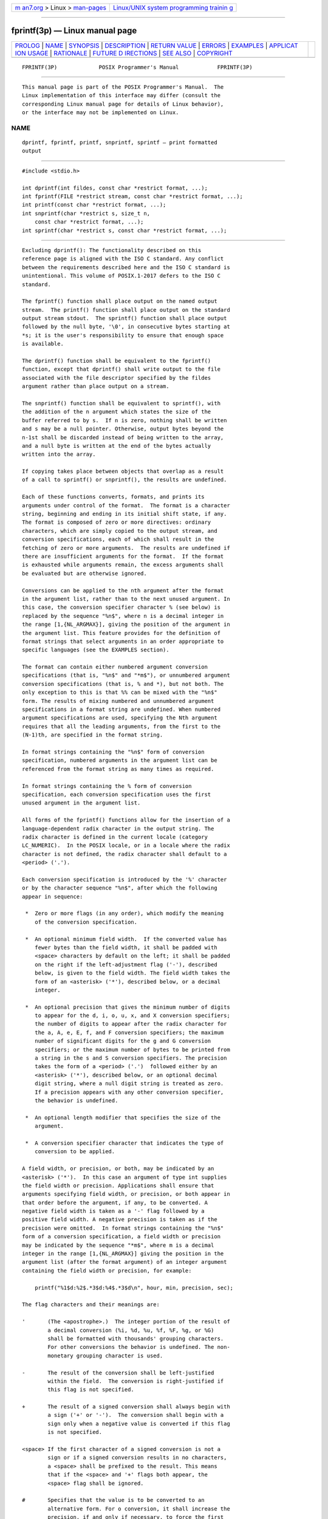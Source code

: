 .. container:: page-top

.. container:: nav-bar

   +----------------------------------+----------------------------------+
   | `m                               | `Linux/UNIX system programming   |
   | an7.org <../../../index.html>`__ | trainin                          |
   | > Linux >                        | g <http://man7.org/training/>`__ |
   | `man-pages <../index.html>`__    |                                  |
   +----------------------------------+----------------------------------+

--------------

fprintf(3p) — Linux manual page
===============================

+-----------------------------------+-----------------------------------+
| `PROLOG <#PROLOG>`__ \|           |                                   |
| `NAME <#NAME>`__ \|               |                                   |
| `SYNOPSIS <#SYNOPSIS>`__ \|       |                                   |
| `DESCRIPTION <#DESCRIPTION>`__ \| |                                   |
| `RETURN VALUE <#RETURN_VALUE>`__  |                                   |
| \| `ERRORS <#ERRORS>`__ \|        |                                   |
| `EXAMPLES <#EXAMPLES>`__ \|       |                                   |
| `APPLICAT                         |                                   |
| ION USAGE <#APPLICATION_USAGE>`__ |                                   |
| \| `RATIONALE <#RATIONALE>`__ \|  |                                   |
| `FUTURE D                         |                                   |
| IRECTIONS <#FUTURE_DIRECTIONS>`__ |                                   |
| \| `SEE ALSO <#SEE_ALSO>`__ \|    |                                   |
| `COPYRIGHT <#COPYRIGHT>`__        |                                   |
+-----------------------------------+-----------------------------------+
| .. container:: man-search-box     |                                   |
+-----------------------------------+-----------------------------------+

::

   FPRINTF(3P)             POSIX Programmer's Manual            FPRINTF(3P)


-----------------------------------------------------

::

          This manual page is part of the POSIX Programmer's Manual.  The
          Linux implementation of this interface may differ (consult the
          corresponding Linux manual page for details of Linux behavior),
          or the interface may not be implemented on Linux.

NAME
-------------------------------------------------

::

          dprintf, fprintf, printf, snprintf, sprintf — print formatted
          output


---------------------------------------------------------

::

          #include <stdio.h>

          int dprintf(int fildes, const char *restrict format, ...);
          int fprintf(FILE *restrict stream, const char *restrict format, ...);
          int printf(const char *restrict format, ...);
          int snprintf(char *restrict s, size_t n,
              const char *restrict format, ...);
          int sprintf(char *restrict s, const char *restrict format, ...);


---------------------------------------------------------------

::

          Excluding dprintf(): The functionality described on this
          reference page is aligned with the ISO C standard. Any conflict
          between the requirements described here and the ISO C standard is
          unintentional. This volume of POSIX.1‐2017 defers to the ISO C
          standard.

          The fprintf() function shall place output on the named output
          stream.  The printf() function shall place output on the standard
          output stream stdout.  The sprintf() function shall place output
          followed by the null byte, '\0', in consecutive bytes starting at
          *s; it is the user's responsibility to ensure that enough space
          is available.

          The dprintf() function shall be equivalent to the fprintf()
          function, except that dprintf() shall write output to the file
          associated with the file descriptor specified by the fildes
          argument rather than place output on a stream.

          The snprintf() function shall be equivalent to sprintf(), with
          the addition of the n argument which states the size of the
          buffer referred to by s.  If n is zero, nothing shall be written
          and s may be a null pointer. Otherwise, output bytes beyond the
          n‐1st shall be discarded instead of being written to the array,
          and a null byte is written at the end of the bytes actually
          written into the array.

          If copying takes place between objects that overlap as a result
          of a call to sprintf() or snprintf(), the results are undefined.

          Each of these functions converts, formats, and prints its
          arguments under control of the format.  The format is a character
          string, beginning and ending in its initial shift state, if any.
          The format is composed of zero or more directives: ordinary
          characters, which are simply copied to the output stream, and
          conversion specifications, each of which shall result in the
          fetching of zero or more arguments.  The results are undefined if
          there are insufficient arguments for the format.  If the format
          is exhausted while arguments remain, the excess arguments shall
          be evaluated but are otherwise ignored.

          Conversions can be applied to the nth argument after the format
          in the argument list, rather than to the next unused argument. In
          this case, the conversion specifier character % (see below) is
          replaced by the sequence "%n$", where n is a decimal integer in
          the range [1,{NL_ARGMAX}], giving the position of the argument in
          the argument list. This feature provides for the definition of
          format strings that select arguments in an order appropriate to
          specific languages (see the EXAMPLES section).

          The format can contain either numbered argument conversion
          specifications (that is, "%n$" and "*m$"), or unnumbered argument
          conversion specifications (that is, % and *), but not both. The
          only exception to this is that %% can be mixed with the "%n$"
          form. The results of mixing numbered and unnumbered argument
          specifications in a format string are undefined. When numbered
          argument specifications are used, specifying the Nth argument
          requires that all the leading arguments, from the first to the
          (N-1)th, are specified in the format string.

          In format strings containing the "%n$" form of conversion
          specification, numbered arguments in the argument list can be
          referenced from the format string as many times as required.

          In format strings containing the % form of conversion
          specification, each conversion specification uses the first
          unused argument in the argument list.

          All forms of the fprintf() functions allow for the insertion of a
          language-dependent radix character in the output string. The
          radix character is defined in the current locale (category
          LC_NUMERIC).  In the POSIX locale, or in a locale where the radix
          character is not defined, the radix character shall default to a
          <period> ('.').

          Each conversion specification is introduced by the '%' character
          or by the character sequence "%n$", after which the following
          appear in sequence:

           *  Zero or more flags (in any order), which modify the meaning
              of the conversion specification.

           *  An optional minimum field width.  If the converted value has
              fewer bytes than the field width, it shall be padded with
              <space> characters by default on the left; it shall be padded
              on the right if the left-adjustment flag ('-'), described
              below, is given to the field width. The field width takes the
              form of an <asterisk> ('*'), described below, or a decimal
              integer.

           *  An optional precision that gives the minimum number of digits
              to appear for the d, i, o, u, x, and X conversion specifiers;
              the number of digits to appear after the radix character for
              the a, A, e, E, f, and F conversion specifiers; the maximum
              number of significant digits for the g and G conversion
              specifiers; or the maximum number of bytes to be printed from
              a string in the s and S conversion specifiers. The precision
              takes the form of a <period> ('.')  followed either by an
              <asterisk> ('*'), described below, or an optional decimal
              digit string, where a null digit string is treated as zero.
              If a precision appears with any other conversion specifier,
              the behavior is undefined.

           *  An optional length modifier that specifies the size of the
              argument.

           *  A conversion specifier character that indicates the type of
              conversion to be applied.

          A field width, or precision, or both, may be indicated by an
          <asterisk> ('*').  In this case an argument of type int supplies
          the field width or precision. Applications shall ensure that
          arguments specifying field width, or precision, or both appear in
          that order before the argument, if any, to be converted. A
          negative field width is taken as a '-' flag followed by a
          positive field width. A negative precision is taken as if the
          precision were omitted.  In format strings containing the "%n$"
          form of a conversion specification, a field width or precision
          may be indicated by the sequence "*m$", where m is a decimal
          integer in the range [1,{NL_ARGMAX}] giving the position in the
          argument list (after the format argument) of an integer argument
          containing the field width or precision, for example:

              printf("%1$d:%2$.*3$d:%4$.*3$d\n", hour, min, precision, sec);

          The flag characters and their meanings are:

          '       (The <apostrophe>.)  The integer portion of the result of
                  a decimal conversion (%i, %d, %u, %f, %F, %g, or %G)
                  shall be formatted with thousands' grouping characters.
                  For other conversions the behavior is undefined. The non-
                  monetary grouping character is used.

          -       The result of the conversion shall be left-justified
                  within the field.  The conversion is right-justified if
                  this flag is not specified.

          +       The result of a signed conversion shall always begin with
                  a sign ('+' or '-').  The conversion shall begin with a
                  sign only when a negative value is converted if this flag
                  is not specified.

          <space> If the first character of a signed conversion is not a
                  sign or if a signed conversion results in no characters,
                  a <space> shall be prefixed to the result. This means
                  that if the <space> and '+' flags both appear, the
                  <space> flag shall be ignored.

          #       Specifies that the value is to be converted to an
                  alternative form. For o conversion, it shall increase the
                  precision, if and only if necessary, to force the first
                  digit of the result to be a zero (if the value and
                  precision are both 0, a single 0 is printed). For x or X
                  conversion specifiers, a non-zero result shall have 0x
                  (or 0X) prefixed to it. For a, A, e, E, f, F, g, and G
                  conversion specifiers, the result shall always contain a
                  radix character, even if no digits follow the radix
                  character. Without this flag, a radix character appears
                  in the result of these conversions only if a digit
                  follows it. For g and G conversion specifiers, trailing
                  zeros shall not be removed from the result as they
                  normally are. For other conversion specifiers, the
                  behavior is undefined.

          0       For d, i, o, u, x, X, a, A, e, E, f, F, g, and G
                  conversion specifiers, leading zeros (following any
                  indication of sign or base) are used to pad to the field
                  width rather than performing space padding, except when
                  converting an infinity or NaN. If the '0' and '-' flags
                  both appear, the '0' flag is ignored. For d, i, o, u, x,
                  and X conversion specifiers, if a precision is specified,
                  the '0' flag shall be ignored.  If the '0' and
                  <apostrophe> flags both appear, the grouping characters
                  are inserted before zero padding. For other conversions,
                  the behavior is undefined.

          The length modifiers and their meanings are:

          hh      Specifies that a following d, i, o, u, x, or X conversion
                  specifier applies to a signed char or unsigned char
                  argument (the argument will have been promoted according
                  to the integer promotions, but its value shall be
                  converted to signed char or unsigned char before
                  printing); or that a following n conversion specifier
                  applies to a pointer to a signed char argument.

          h       Specifies that a following d, i, o, u, x, or X conversion
                  specifier applies to a short or unsigned short argument
                  (the argument will have been promoted according to the
                  integer promotions, but its value shall be converted to
                  short or unsigned short before printing); or that a
                  following n conversion specifier applies to a pointer to
                  a short argument.

          l (ell) Specifies that a following d, i, o, u, x, or X conversion
                  specifier applies to a long or unsigned long argument;
                  that a following n conversion specifier applies to a
                  pointer to a long argument; that a following c conversion
                  specifier applies to a wint_t argument; that a following
                  s conversion specifier applies to a pointer to a wchar_t
                  argument; or has no effect on a following a, A, e, E, f,
                  F, g, or G conversion specifier.

          ll (ell-ell)
                  Specifies that a following d, i, o, u, x, or X conversion
                  specifier applies to a long long or unsigned long long
                  argument; or that a following n conversion specifier
                  applies to a pointer to a long long argument.

          j       Specifies that a following d, i, o, u, x, or X conversion
                  specifier applies to an intmax_t or uintmax_t argument;
                  or that a following n conversion specifier applies to a
                  pointer to an intmax_t argument.

          z       Specifies that a following d, i, o, u, x, or X conversion
                  specifier applies to a size_t or the corresponding signed
                  integer type argument; or that a following n conversion
                  specifier applies to a pointer to a signed integer type
                  corresponding to a size_t argument.

          t       Specifies that a following d, i, o, u, x, or X conversion
                  specifier applies to a ptrdiff_t or the corresponding
                  unsigned type argument; or that a following n conversion
                  specifier applies to a pointer to a ptrdiff_t argument.

          L       Specifies that a following a, A, e, E, f, F, g, or G
                  conversion specifier applies to a long double argument.

          If a length modifier appears with any conversion specifier other
          than as specified above, the behavior is undefined.

          The conversion specifiers and their meanings are:

          d, i    The int argument shall be converted to a signed decimal
                  in the style "[-]dddd". The precision specifies the
                  minimum number of digits to appear; if the value being
                  converted can be represented in fewer digits, it shall be
                  expanded with leading zeros. The default precision is 1.
                  The result of converting zero with an explicit precision
                  of zero shall be no characters.

          o       The unsigned argument shall be converted to unsigned
                  octal format in the style "dddd". The precision specifies
                  the minimum number of digits to appear; if the value
                  being converted can be represented in fewer digits, it
                  shall be expanded with leading zeros. The default
                  precision is 1. The result of converting zero with an
                  explicit precision of zero shall be no characters.

          u       The unsigned argument shall be converted to unsigned
                  decimal format in the style "dddd". The precision
                  specifies the minimum number of digits to appear; if the
                  value being converted can be represented in fewer digits,
                  it shall be expanded with leading zeros. The default
                  precision is 1. The result of converting zero with an
                  explicit precision of zero shall be no characters.

          x       The unsigned argument shall be converted to unsigned
                  hexadecimal format in the style "dddd"; the letters
                  "abcdef" are used. The precision specifies the minimum
                  number of digits to appear; if the value being converted
                  can be represented in fewer digits, it shall be expanded
                  with leading zeros. The default precision is 1. The
                  result of converting zero with an explicit precision of
                  zero shall be no characters.

          X       Equivalent to the x conversion specifier, except that
                  letters "ABCDEF" are used instead of "abcdef".

          f, F    The double argument shall be converted to decimal
                  notation in the style "[-]ddd.ddd", where the number of
                  digits after the radix character is equal to the
                  precision specification. If the precision is missing, it
                  shall be taken as 6; if the precision is explicitly zero
                  and no '#' flag is present, no radix character shall
                  appear. If a radix character appears, at least one digit
                  appears before it. The low-order digit shall be rounded
                  in an implementation-defined manner.

                  A double argument representing an infinity shall be
                  converted in one of the styles "[-]inf" or "[-]infinity";
                  which style is implementation-defined. A double argument
                  representing a NaN shall be converted in one of the
                  styles "[-]nan(n-char-sequence)" or "[-]nan"; which
                  style, and the meaning of any n-char-sequence, is
                  implementation-defined. The F conversion specifier
                  produces "INF", "INFINITY", or "NAN" instead of "inf",
                  "infinity", or "nan", respectively.

          e, E    The double argument shall be converted in the style
                  "[-]d.ddde±dd", where there is one digit before the radix
                  character (which is non-zero if the argument is non-zero)
                  and the number of digits after it is equal to the
                  precision; if the precision is missing, it shall be taken
                  as 6; if the precision is zero and no '#' flag is
                  present, no radix character shall appear. The low-order
                  digit shall be rounded in an implementation-defined
                  manner. The E conversion specifier shall produce a number
                  with 'E' instead of 'e' introducing the exponent. The
                  exponent shall always contain at least two digits. If the
                  value is zero, the exponent shall be zero.

                  A double argument representing an infinity or NaN shall
                  be converted in the style of an f or F conversion
                  specifier.

          g, G    The double argument representing a floating-point number
                  shall be converted in the style f or e (or in the style F
                  or E in the case of a G conversion specifier), depending
                  on the value converted and the precision.  Let P equal
                  the precision if non-zero, 6 if the precision is omitted,
                  or 1 if the precision is zero. Then, if a conversion with
                  style E would have an exponent of X:

                  --  If P>X≥-4, the conversion shall be with style f (or
                      F) and precision P-(X+1).

                  --  Otherwise, the conversion shall be with style e (or
                      E) and precision P-1.

                  Finally, unless the '#' flag is used, any trailing zeros
                  shall be removed from the fractional portion of the
                  result and the decimal-point character shall be removed
                  if there is no fractional portion remaining.

                  A double argument representing an infinity or NaN shall
                  be converted in the style of an f or F conversion
                  specifier.

          a, A    A double argument representing a floating-point number
                  shall be converted in the style "[-]0xh.hhhhp±d", where
                  there is one hexadecimal digit (which shall be non-zero
                  if the argument is a normalized floating-point number and
                  is otherwise unspecified) before the decimal-point
                  character and the number of hexadecimal digits after it
                  is equal to the precision; if the precision is missing
                  and FLT_RADIX is a power of 2, then the precision shall
                  be sufficient for an exact representation of the value;
                  if the precision is missing and FLT_RADIX is not a power
                  of 2, then the precision shall be sufficient to
                  distinguish values of type double, except that trailing
                  zeros may be omitted; if the precision is zero and the
                  '#' flag is not specified, no decimal-point character
                  shall appear. The letters "abcdef" shall be used for a
                  conversion and the letters "ABCDEF" for A conversion. The
                  A conversion specifier produces a number with 'X' and 'P'
                  instead of 'x' and 'p'.  The exponent shall always
                  contain at least one digit, and only as many more digits
                  as necessary to represent the decimal exponent of 2. If
                  the value is zero, the exponent shall be zero.

                  A double argument representing an infinity or NaN shall
                  be converted in the style of an f or F conversion
                  specifier.

          c       The int argument shall be converted to an unsigned char,
                  and the resulting byte shall be written.

                  If an l (ell) qualifier is present, the wint_t argument
                  shall be converted as if by an ls conversion
                  specification with no precision and an argument that
                  points to a two-element array of type wchar_t, the first
                  element of which contains the wint_t argument to the ls
                  conversion specification and the second element contains
                  a null wide character.

          s       The argument shall be a pointer to an array of char.
                  Bytes from the array shall be written up to (but not
                  including) any terminating null byte. If the precision is
                  specified, no more than that many bytes shall be written.
                  If the precision is not specified or is greater than the
                  size of the array, the application shall ensure that the
                  array contains a null byte.

                  If an l (ell) qualifier is present, the argument shall be
                  a pointer to an array of type wchar_t.  Wide characters
                  from the array shall be converted to characters (each as
                  if by a call to the wcrtomb() function, with the
                  conversion state described by an mbstate_t object
                  initialized to zero before the first wide character is
                  converted) up to and including a terminating null wide
                  character. The resulting characters shall be written up
                  to (but not including) the terminating null character
                  (byte). If no precision is specified, the application
                  shall ensure that the array contains a null wide
                  character.  If a precision is specified, no more than
                  that many characters (bytes) shall be written (including
                  shift sequences, if any), and the array shall contain a
                  null wide character if, to equal the character sequence
                  length given by the precision, the function would need to
                  access a wide character one past the end of the array. In
                  no case shall a partial character be written.

          p       The argument shall be a pointer to void.  The value of
                  the pointer is converted to a sequence of printable
                  characters, in an implementation-defined manner.

          n       The argument shall be a pointer to an integer into which
                  is written the number of bytes written to the output so
                  far by this call to one of the fprintf() functions. No
                  argument is converted.

          C       Equivalent to lc.

          S       Equivalent to ls.

          %       Print a '%' character; no argument is converted. The
                  complete conversion specification shall be %%.

          If a conversion specification does not match one of the above
          forms, the behavior is undefined. If any argument is not the
          correct type for the corresponding conversion specification, the
          behavior is undefined.

          In no case shall a nonexistent or small field width cause
          truncation of a field; if the result of a conversion is wider
          than the field width, the field shall be expanded to contain the
          conversion result.  Characters generated by fprintf() and
          printf() are printed as if fputc() had been called.

          For the a and A conversion specifiers, if FLT_RADIX is a power of
          2, the value shall be correctly rounded to a hexadecimal floating
          number with the given precision.

          For a and A conversions, if FLT_RADIX is not a power of 2 and the
          result is not exactly representable in the given precision, the
          result should be one of the two adjacent numbers in hexadecimal
          floating style with the given precision, with the extra
          stipulation that the error should have a correct sign for the
          current rounding direction.

          For the e, E, f, F, g, and G conversion specifiers, if the number
          of significant decimal digits is at most DECIMAL_DIG, then the
          result should be correctly rounded. If the number of significant
          decimal digits is more than DECIMAL_DIG but the source value is
          exactly representable with DECIMAL_DIG digits, then the result
          should be an exact representation with trailing zeros.
          Otherwise, the source value is bounded by two adjacent decimal
          strings L < U, both having DECIMAL_DIG significant digits; the
          value of the resultant decimal string D should satisfy L <= D <=
          U, with the extra stipulation that the error should have a
          correct sign for the current rounding direction.

          The last data modification and last file status change timestamps
          of the file shall be marked for update:

           1. Between the call to a successful execution of fprintf() or
              printf() and the next successful completion of a call to
              fflush() or fclose() on the same stream or a call to exit()
              or abort()

           2. Upon successful completion of a call to dprintf()


-----------------------------------------------------------------

::

          Upon successful completion, the dprintf(), fprintf(), and
          printf() functions shall return the number of bytes transmitted.

          Upon successful completion, the sprintf() function shall return
          the number of bytes written to s, excluding the terminating null
          byte.

          Upon successful completion, the snprintf() function shall return
          the number of bytes that would be written to s had n been
          sufficiently large excluding the terminating null byte.

          If an output error was encountered, these functions shall return
          a negative value and set errno to indicate the error.

          If the value of n is zero on a call to snprintf(), nothing shall
          be written, the number of bytes that would have been written had
          n been sufficiently large excluding the terminating null shall be
          returned, and s may be a null pointer.


-----------------------------------------------------

::

          For the conditions under which dprintf(), fprintf(), and printf()
          fail and may fail, refer to fputc(3p) or fputwc(3p).

          In addition, all forms of fprintf() shall fail if:

          EILSEQ A wide-character code that does not correspond to a valid
                 character has been detected.

          EOVERFLOW
                 The value to be returned is greater than {INT_MAX}.

          The dprintf() function may fail if:

          EBADF  The fildes argument is not a valid file descriptor.

          The dprintf(), fprintf(), and printf() functions may fail if:

          ENOMEM Insufficient storage space is available.

          The snprintf() function shall fail if:

          EOVERFLOW
                 The value of n is greater than {INT_MAX}.

          The following sections are informative.


---------------------------------------------------------

::

      Printing Language-Independent Date and Time
          The following statement can be used to print date and time using
          a language-independent format:

              printf(format, weekday, month, day, hour, min);

          For American usage, format could be a pointer to the following
          string:

              "%s, %s %d, %d:%.2d\n"

          This example would produce the following message:

              Sunday, July 3, 10:02

          For German usage, format could be a pointer to the following
          string:

              "%1$s, %3$d. %2$s, %4$d:%5$.2d\n"

          This definition of format would produce the following message:

              Sonntag, 3. Juli, 10:02

      Printing File Information
          The following example prints information about the type,
          permissions, and number of links of a specific file in a
          directory.

          The first two calls to printf() use data decoded from a previous
          stat() call. The user-defined strperm() function shall return a
          string similar to the one at the beginning of the output for the
          following command:

              ls -l

          The next call to printf() outputs the owner's name if it is found
          using getpwuid(); the getpwuid() function shall return a passwd
          structure from which the name of the user is extracted. If the
          user name is not found, the program instead prints out the
          numeric value of the user ID.

          The next call prints out the group name if it is found using
          getgrgid(); getgrgid() is very similar to getpwuid() except that
          it shall return group information based on the group number.
          Once again, if the group is not found, the program prints the
          numeric value of the group for the entry.

          The final call to printf() prints the size of the file.

              #include <stdio.h>
              #include <sys/types.h>
              #include <pwd.h>
              #include <grp.h>

              char *strperm (mode_t);
              ...
              struct stat statbuf;
              struct passwd *pwd;
              struct group *grp;
              ...
              printf("%10.10s", strperm (statbuf.st_mode));
              printf("%4d", statbuf.st_nlink);

              if ((pwd = getpwuid(statbuf.st_uid)) != NULL)
                  printf(" %-8.8s", pwd->pw_name);
              else
                  printf(" %-8ld", (long) statbuf.st_uid);

              if ((grp = getgrgid(statbuf.st_gid)) != NULL)
                  printf(" %-8.8s", grp->gr_name);
              else
                  printf(" %-8ld", (long) statbuf.st_gid);

              printf("%9jd", (intmax_t) statbuf.st_size);
              ...

      Printing a Localized Date String
          The following example gets a localized date string. The
          nl_langinfo() function shall return the localized date string,
          which specifies the order and layout of the date. The strftime()
          function takes this information and, using the tm structure for
          values, places the date and time information into datestring.
          The printf() function then outputs datestring and the name of the
          entry.

              #include <stdio.h>
              #include <time.h>
              #include <langinfo.h>
              ...
              struct dirent *dp;
              struct tm *tm;
              char datestring[256];
              ...
              strftime(datestring, sizeof(datestring), nl_langinfo (D_T_FMT), tm);

              printf(" %s %s\n", datestring, dp->d_name);
              ...

      Printing Error Information
          The following example uses fprintf() to write error information
          to standard error.

          In the first group of calls, the program tries to open the
          password lock file named LOCKFILE.  If the file already exists,
          this is an error, as indicated by the O_EXCL flag on the open()
          function. If the call fails, the program assumes that someone
          else is updating the password file, and the program exits.

          The next group of calls saves a new password file as the current
          password file by creating a link between LOCKFILE and the new
          password file PASSWDFILE.

              #include <sys/types.h>
              #include <sys/stat.h>
              #include <fcntl.h>
              #include <stdio.h>
              #include <stdlib.h>
              #include <unistd.h>
              #include <string.h>
              #include <errno.h>

              #define LOCKFILE "/etc/ptmp"
              #define PASSWDFILE "/etc/passwd"
              ...
              int pfd;
              ...
              if ((pfd = open(LOCKFILE, O_WRONLY | O_CREAT | O_EXCL,
                  S_IRUSR | S_IWUSR | S_IRGRP | S_IROTH)) == -1)
              {
                  fprintf(stderr, "Cannot open /etc/ptmp. Try again later.\n");
                  exit(1);
              }
              ...
              if (link(LOCKFILE,PASSWDFILE) == -1) {
                  fprintf(stderr, "Link error: %s\n", strerror(errno));
                  exit(1);
              }
              ...

      Printing Usage Information
          The following example checks to make sure the program has the
          necessary arguments, and uses fprintf() to print usage
          information if the expected number of arguments is not present.

              #include <stdio.h>
              #include <stdlib.h>
              ...
              char *Options = "hdbtl";
              ...
              if (argc < 2) {
                  fprintf(stderr, "Usage: %s -%s <file\n", argv[0], Options); exit(1);
              }
              ...

      Formatting a Decimal String
          The following example prints a key and data pair on stdout.  Note
          use of the <asterisk> ('*') in the format string; this ensures
          the correct number of decimal places for the element based on the
          number of elements requested.

              #include <stdio.h>
              ...
              long i;
              char *keystr;
              int elementlen, len;
              ...
              while (len < elementlen) {
              ...
                  printf("%s Element%0*ld\n", keystr, elementlen, i);
              ...
              }

      Creating a Pathname
          The following example creates a pathname using information from a
          previous getpwnam() function that returned the password database
          entry of the user.

              #include <stdint.h>
              #include <stdio.h>
              #include <stdlib.h>
              #include <string.h>
              #include <sys/types.h>
              #include <unistd.h>
              ...
              char *pathname;
              struct passwd *pw;
              size_t len;
              ...
              // digits required for pid_t is number of bits times
              // log2(10) = approx 10/33
              len = strlen(pw->pw_dir) + 1 + 1+(sizeof(pid_t)*80+32)/33 +
                  sizeof ".out";
              pathname = malloc(len);
              if (pathname != NULL)
              {
                  snprintf(pathname, len, "%s/%jd.out", pw->pw_dir,
                      (intmax_t)getpid());
                  ...
              }

      Reporting an Event
          The following example loops until an event has timed out. The
          pause() function waits forever unless it receives a signal. The
          fprintf() statement should never occur due to the possible return
          values of pause().

              #include <stdio.h>
              #include <unistd.h>
              #include <string.h>
              #include <errno.h>
              ...
              while (!event_complete) {
              ...
                  if (pause() != -1 || errno != EINTR)
                      fprintf(stderr, "pause: unknown error: %s\n", strerror(errno));
              }
              ...

      Printing Monetary Information
          The following example uses strfmon() to convert a number and
          store it as a formatted monetary string named convbuf.  If the
          first number is printed, the program prints the format and the
          description; otherwise, it just prints the number.

              #include <monetary.h>
              #include <stdio.h>
              ...
              struct tblfmt {
                  char *format;
                  char *description;
              };

              struct tblfmt table[] = {
                  { "%n", "default formatting" },
                  { "%11n", "right align within an 11 character field" },
                  { "%#5n", "aligned columns for values up to 99999" },
                  { "%=*#5n", "specify a fill character" },
                  { "%=0#5n", "fill characters do not use grouping" },
                  { "%^#5n", "disable the grouping separator" },
                  { "%^#5.0n", "round off to whole units" },
                  { "%^#5.4n", "increase the precision" },
                  { "%(#5n", "use an alternative pos/neg style" },
                  { "%!(#5n", "disable the currency symbol" },
              };
              ...
              float input[3];
              int i, j;
              char convbuf[100];
              ...
              strfmon(convbuf, sizeof(convbuf), table[i].format, input[j]);

              if (j == 0) {
                  printf("%s%s%s\n", table[i].format,
                      convbuf, table[i].description);
              }
              else {
                  printf("%s\n", convbuf);
              }
              ...

      Printing Wide Characters
          The following example prints a series of wide characters. Suppose
          that "L`@`" expands to three bytes:

              wchar_t wz [3] = L"@@";       // Zero-terminated
              wchar_t wn [3] = L"@@@";      // Unterminated

              fprintf (stdout,"%ls", wz);   // Outputs 6 bytes
              fprintf (stdout,"%ls", wn);   // Undefined because wn has no terminator
              fprintf (stdout,"%4ls", wz);  // Outputs 3 bytes
              fprintf (stdout,"%4ls", wn);  // Outputs 3 bytes; no terminator needed
              fprintf (stdout,"%9ls", wz);  // Outputs 6 bytes
              fprintf (stdout,"%9ls", wn);  // Outputs 9 bytes; no terminator needed
              fprintf (stdout,"%10ls", wz); // Outputs 6 bytes
              fprintf (stdout,"%10ls", wn); // Undefined because wn has no terminator

          In the last line of the example, after processing three
          characters, nine bytes have been output. The fourth character
          must then be examined to determine whether it converts to one
          byte or more. If it converts to more than one byte, the output is
          only nine bytes. Since there is no fourth character in the array,
          the behavior is undefined.


---------------------------------------------------------------------------

::

          If the application calling fprintf() has any objects of type
          wint_t or wchar_t, it must also include the <wchar.h> header to
          have these objects defined.


-----------------------------------------------------------

::

          If an implementation detects that there are insufficient
          arguments for the format, it is recommended that the function
          should fail and report an [EINVAL] error.


---------------------------------------------------------------------------

::

          None.


---------------------------------------------------------

::

          Section 2.5, Standard I/O Streams, fputc(3p), fscanf(3p),
          setlocale(3p), strfmon(3p), wcrtomb(3p)

          The Base Definitions volume of POSIX.1‐2017, Chapter 7, Locale,
          inttypes.h(0p), stdio.h(0p), wchar.h(0p)


-----------------------------------------------------------

::

          Portions of this text are reprinted and reproduced in electronic
          form from IEEE Std 1003.1-2017, Standard for Information
          Technology -- Portable Operating System Interface (POSIX), The
          Open Group Base Specifications Issue 7, 2018 Edition, Copyright
          (C) 2018 by the Institute of Electrical and Electronics
          Engineers, Inc and The Open Group.  In the event of any
          discrepancy between this version and the original IEEE and The
          Open Group Standard, the original IEEE and The Open Group
          Standard is the referee document. The original Standard can be
          obtained online at http://www.opengroup.org/unix/online.html .

          Any typographical or formatting errors that appear in this page
          are most likely to have been introduced during the conversion of
          the source files to man page format. To report such errors, see
          https://www.kernel.org/doc/man-pages/reporting_bugs.html .

   IEEE/The Open Group               2017                       FPRINTF(3P)

--------------

Pages that refer to this page:
`stdarg.h(0p) <../man0/stdarg.h.0p.html>`__, 
`stdio.h(0p) <../man0/stdio.h.0p.html>`__, 
`date(1p) <../man1/date.1p.html>`__, 
`printf(1p) <../man1/printf.1p.html>`__, 
`closelog(3p) <../man3/closelog.3p.html>`__, 
`dprintf(3p) <../man3/dprintf.3p.html>`__, 
`fmtmsg(3p) <../man3/fmtmsg.3p.html>`__, 
`fscanf(3p) <../man3/fscanf.3p.html>`__, 
`fwrite(3p) <../man3/fwrite.3p.html>`__, 
`localeconv(3p) <../man3/localeconv.3p.html>`__, 
`perror(3p) <../man3/perror.3p.html>`__, 
`printf(3p) <../man3/printf.3p.html>`__, 
`setlocale(3p) <../man3/setlocale.3p.html>`__, 
`snprintf(3p) <../man3/snprintf.3p.html>`__, 
`sprintf(3p) <../man3/sprintf.3p.html>`__, 
`stdin(3p) <../man3/stdin.3p.html>`__, 
`strfmon(3p) <../man3/strfmon.3p.html>`__, 
`strptime(3p) <../man3/strptime.3p.html>`__, 
`vfprintf(3p) <../man3/vfprintf.3p.html>`__

--------------

--------------

.. container:: footer

   +-----------------------+-----------------------+-----------------------+
   | HTML rendering        |                       | |Cover of TLPI|       |
   | created 2021-08-27 by |                       |                       |
   | `Michael              |                       |                       |
   | Ker                   |                       |                       |
   | risk <https://man7.or |                       |                       |
   | g/mtk/index.html>`__, |                       |                       |
   | author of `The Linux  |                       |                       |
   | Programming           |                       |                       |
   | Interface <https:     |                       |                       |
   | //man7.org/tlpi/>`__, |                       |                       |
   | maintainer of the     |                       |                       |
   | `Linux man-pages      |                       |                       |
   | project <             |                       |                       |
   | https://www.kernel.or |                       |                       |
   | g/doc/man-pages/>`__. |                       |                       |
   |                       |                       |                       |
   | For details of        |                       |                       |
   | in-depth **Linux/UNIX |                       |                       |
   | system programming    |                       |                       |
   | training courses**    |                       |                       |
   | that I teach, look    |                       |                       |
   | `here <https://ma     |                       |                       |
   | n7.org/training/>`__. |                       |                       |
   |                       |                       |                       |
   | Hosting by `jambit    |                       |                       |
   | GmbH                  |                       |                       |
   | <https://www.jambit.c |                       |                       |
   | om/index_en.html>`__. |                       |                       |
   +-----------------------+-----------------------+-----------------------+

--------------

.. container:: statcounter

   |Web Analytics Made Easy - StatCounter|

.. |Cover of TLPI| image:: https://man7.org/tlpi/cover/TLPI-front-cover-vsmall.png
   :target: https://man7.org/tlpi/
.. |Web Analytics Made Easy - StatCounter| image:: https://c.statcounter.com/7422636/0/9b6714ff/1/
   :class: statcounter
   :target: https://statcounter.com/
